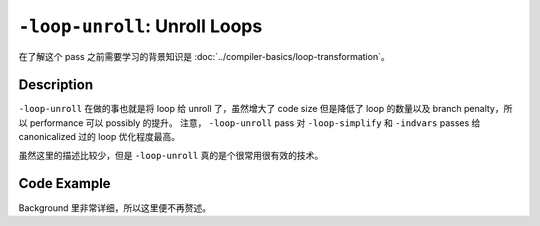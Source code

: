 ``-loop-unroll``: Unroll Loops
=====

在了解这个 pass 之前需要学习的背景知识是 :doc:`../compiler-basics/loop-transformation`。

Description
--------

``-loop-unroll`` 在做的事也就是将 loop 给 unroll 了，虽然增大了 code size 但是降低了 loop 的数量以及 branch penalty，所以 performance 可以 possibly 的提升。
注意， ``-loop-unroll`` pass 对 ``-loop-simplify`` 和 ``-indvars`` passes 给 canonicalized 过的 loop 优化程度最高。

虽然这里的描述比较少，但是 ``-loop-unroll`` 真的是个很常用很有效的技术。


Code Example
--------

Background 里非常详细，所以这里便不再赘述。
